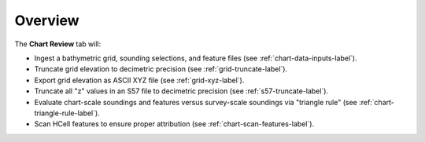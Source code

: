 Overview
--------

.. index::
    single: chart review

The **Chart Review** tab will:

* Ingest a bathymetric grid, sounding selections, and feature files (see :ref:`chart-data-inputs-label`).

* Truncate grid elevation to decimetric precision (see :ref:`grid-truncate-label`).

* Export grid elevation as ASCII XYZ file (see :ref:`grid-xyz-label`).

* Truncate all "z" values in an S57 file to decimetric precision (see :ref:`s57-truncate-label`).

* Evaluate chart-scale soundings and features versus survey-scale soundings via "triangle rule" (see :ref:`chart-triangle-rule-label`).

* Scan HCell features to ensure proper attribution (see :ref:`chart-scan-features-label`).
